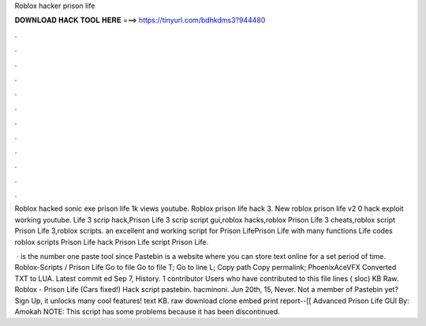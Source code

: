 Roblox hacker prison life



𝐃𝐎𝐖𝐍𝐋𝐎𝐀𝐃 𝐇𝐀𝐂𝐊 𝐓𝐎𝐎𝐋 𝐇𝐄𝐑𝐄 ===> https://tinyurl.com/bdhkdms3?944480



.



.



.



.



.



.



.



.



.



.



.



.

Roblox hacked sonic exe prison life 1k views youtube. Roblox prison life hack 3. New roblox prison life v2 0 hack exploit working youtube. Life 3 scrip hack,Prison Life 3 scrip script gui,roblox hacks,roblox Prison Life 3 cheats,roblox script Prison Life 3,roblox scripts. an excellent and working script for Prison LifePrison Life with many functions Life codes roblox scripts Prison Life hack Prison Life script Prison Life.

 ·  is the number one paste tool since Pastebin is a website where you can store text online for a set period of time. Roblox-Scripts / Prison Life  Go to file Go to file T; Go to line L; Copy path Copy permalink; PhoenixAceVFX Converted TXT to LUA. Latest commit ed Sep 7, History. 1 contributor Users who have contributed to this file lines ( sloc) KB Raw. Roblox - Prison Life (Cars fixed!) Hack script pastebin. hacminoni. Jun 20th, 15, Never. Not a member of Pastebin yet? Sign Up, it unlocks many cool features! text KB. raw download clone embed print report--[[ Advanced Prison Life GUI By: Amokah NOTE: This script has some problems because it has been discontinued.
